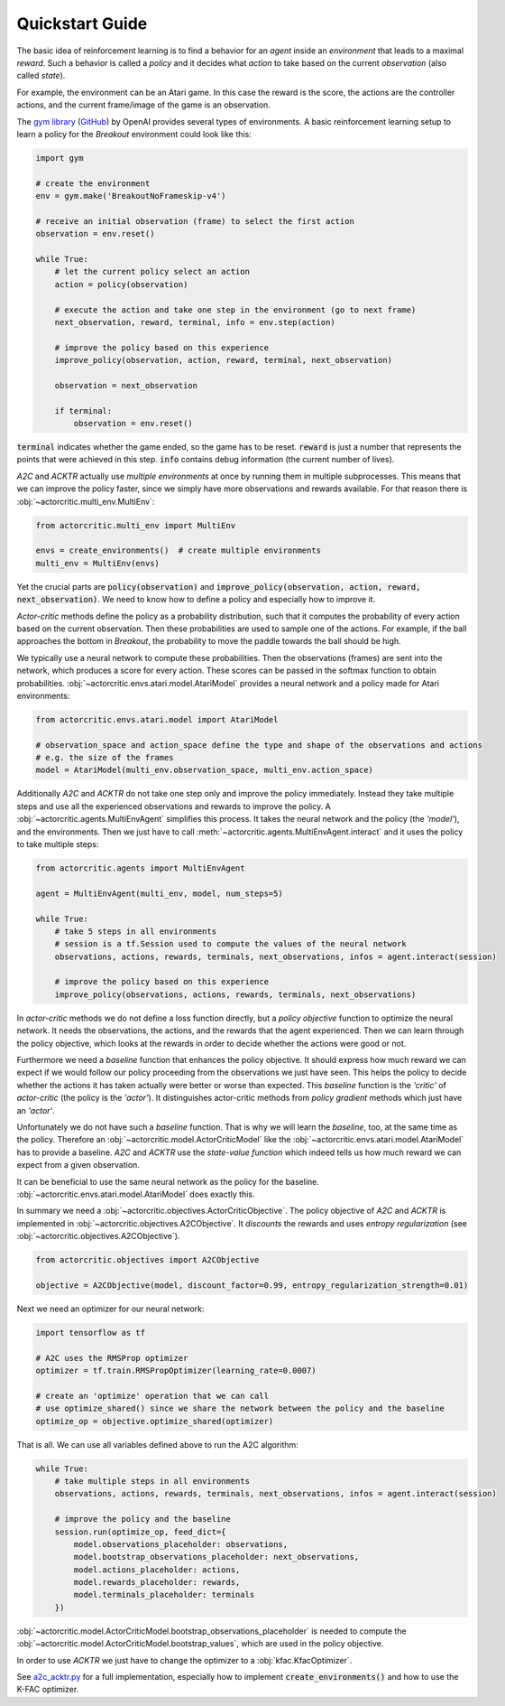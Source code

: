 ================
Quickstart Guide
================

The basic idea of reinforcement learning is to find a behavior for an `agent` inside an `environment` that leads to a
maximal `reward`. Such a behavior is called a `policy` and it decides what `action` to take based on the current
`observation` (also called `state`).

For example, the environment can be an Atari game. In this case the reward is the score, the actions are the controller
actions, and the current frame/image of the game is an observation.

The `gym library <https://gym.openai.com/>`_ (`GitHub <https://github.com/openai/gym>`_) by OpenAI provides several
types of environments. A basic reinforcement learning setup to learn a policy for the `Breakout` environment could look
like this:

.. code::

    import gym

    # create the environment
    env = gym.make('BreakoutNoFrameskip-v4')

    # receive an initial observation (frame) to select the first action
    observation = env.reset()

    while True:
        # let the current policy select an action
        action = policy(observation)

        # execute the action and take one step in the environment (go to next frame)
        next_observation, reward, terminal, info = env.step(action)

        # improve the policy based on this experience
        improve_policy(observation, action, reward, terminal, next_observation)

        observation = next_observation

        if terminal:
            observation = env.reset()

:code:`terminal` indicates whether the game ended, so the game has to be reset. :code:`reward` is just a number that
represents the points that were achieved in this step. :code:`info` contains debug information (the current number of
lives).

`A2C` and `ACKTR` actually use `multiple environments` at once by running them in multiple subprocesses. This means that
we can improve the policy faster, since we simply have more observations and rewards available.
For that reason there is :obj:`~actorcritic.multi_env.MultiEnv`:

.. code::

    from actorcritic.multi_env import MultiEnv

    envs = create_environments()  # create multiple environments
    multi_env = MultiEnv(envs)

Yet the crucial parts are :code:`policy(observation)` and
:code:`improve_policy(observation, action, reward, next_observation)`. We need to know how to define a policy and
especially how to improve it.

`Actor-critic` methods define the policy as a probability distribution, such that it computes the probability of
every action based on the current observation. Then these probabilities are used to sample one of the actions.
For example, if the ball approaches the bottom in `Breakout`, the probability to move the paddle towards the ball should
be high.

We typically use a neural network to compute these probabilities. Then the observations (frames) are sent into the
network, which produces a score for every action. These scores can be passed in the softmax function to obtain
probabilities. :obj:`~actorcritic.envs.atari.model.AtariModel` provides a neural network and a policy made for Atari
environments:

.. code::

    from actorcritic.envs.atari.model import AtariModel

    # observation_space and action_space define the type and shape of the observations and actions
    # e.g. the size of the frames
    model = AtariModel(multi_env.observation_space, multi_env.action_space)

Additionally `A2C` and `ACKTR` do not take one step only and improve the policy immediately. Instead they take multiple
steps and use all the experienced observations and rewards to improve the policy.
A :obj:`~actorcritic.agents.MultiEnvAgent` simplifies this process. It takes the neural network and the policy
(the `'model'`), and the environments. Then we just have to call :meth:`~actorcritic.agents.MultiEnvAgent.interact` and
it uses the policy to take multiple steps:

.. code::

    from actorcritic.agents import MultiEnvAgent

    agent = MultiEnvAgent(multi_env, model, num_steps=5)

    while True:
        # take 5 steps in all environments
        # session is a tf.Session used to compute the values of the neural network
        observations, actions, rewards, terminals, next_observations, infos = agent.interact(session)

        # improve the policy based on this experience
        improve_policy(observations, actions, rewards, terminals, next_observations)

In `actor-critic` methods we do not define a loss function directly, but a `policy objective` function to optimize the
neural network. It needs the observations, the actions, and the rewards that the agent experienced. Then we can learn
through the policy objective, which looks at the rewards in order to decide whether the actions were good or not.

Furthermore we need a `baseline` function that enhances the policy objective. It should express how much reward
we can expect if we would follow our policy proceeding from the observations we just have seen. This helps the policy to
decide whether the actions it has taken actually were better or worse than expected. This `baseline` function is the
`'critic'` of `actor-critic` (the policy is the `'actor'`). It distinguishes actor-critic methods from `policy gradient`
methods which just have an `'actor'`.

Unfortunately we do not have such a `baseline` function. That is why we will learn the `baseline`, too, at the same time
as the policy. Therefore an :obj:`~actorcritic.model.ActorCriticModel` like the
:obj:`~actorcritic.envs.atari.model.AtariModel` has to provide a baseline. `A2C` and `ACKTR` use the
`state-value function` which indeed tells us how much reward we can expect from a given observation.

It can be beneficial to use the same neural network as the policy for the baseline.
:obj:`~actorcritic.envs.atari.model.AtariModel` does exactly this.

In summary we need a :obj:`~actorcritic.objectives.ActorCriticObjective`. The policy objective of `A2C` and `ACKTR` is
implemented in :obj:`~actorcritic.objectives.A2CObjective`. It `discounts` the rewards and uses
`entropy regularization` (see :obj:`~actorcritic.objectives.A2CObjective`).

.. code::

    from actorcritic.objectives import A2CObjective

    objective = A2CObjective(model, discount_factor=0.99, entropy_regularization_strength=0.01)

Next we need an optimizer for our neural network:

.. code::

    import tensorflow as tf

    # A2C uses the RMSProp optimizer
    optimizer = tf.train.RMSPropOptimizer(learning_rate=0.0007)

    # create an 'optimize' operation that we can call
    # use optimize_shared() since we share the network between the policy and the baseline
    optimize_op = objective.optimize_shared(optimizer)

That is all. We can use all variables defined above to run the A2C algorithm:

.. code::

    while True:
        # take multiple steps in all environments
        observations, actions, rewards, terminals, next_observations, infos = agent.interact(session)

        # improve the policy and the baseline
        session.run(optimize_op, feed_dict={
            model.observations_placeholder: observations,
            model.bootstrap_observations_placeholder: next_observations,
            model.actions_placeholder: actions,
            model.rewards_placeholder: rewards,
            model.terminals_placeholder: terminals
        })

:obj:`~actorcritic.model.ActorCriticModel.bootstrap_observations_placeholder` is needed to compute the
:obj:`~actorcritic.model.ActorCriticModel.bootstrap_values`, which are used in the policy objective.

In order to use `ACKTR` we just have to change the optimizer to a :obj:`kfac.KfacOptimizer`.

See `a2c_acktr.py <https://github.com/jrobine/actor-critic/blob/master/actorcritic/examples/atari/a2c_acktr.py>`_ for a
full implementation, especially how to implement :code:`create_environments()` and how to use the K-FAC optimizer.
